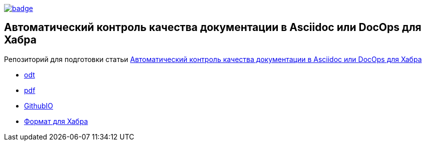 image::https://github.com/fiddlededee/asciidoc-quality-gates/workflows/build/badge.svg[link=https://github.com/fiddlededee/asciidoc-quality-gates/actions?query=workflow%3A"build"]

== Автоматический контроль качества документации в Asciidoc или DocOps для Хабра


Репозиторий для подготовки статьи https://habr.com/ru/post/571326/[Автоматический контроль качества документации в Asciidoc или DocOps для Хабра]

* https://fiddlededee.github.io/asciidoc-quality-gates/statqya.odt[odt]
* https://fiddlededee.github.io/asciidoc-quality-gates/statqya.pdf[pdf]
* https://fiddlededee.github.io/asciidoc-quality-gates/index.html[GithubIO]
* https://fiddlededee.github.io/asciidoc-quality-gates/statqya.md[Формат для Хабра]
